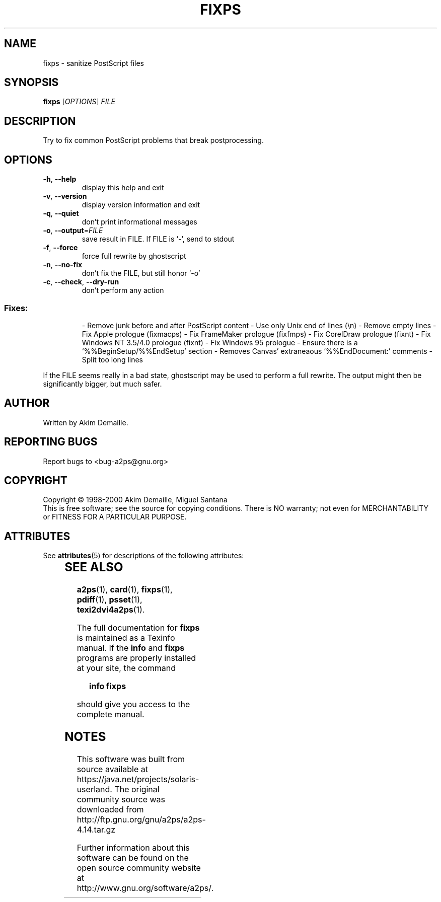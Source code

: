 '\" te
.\" DO NOT MODIFY THIS FILE!  It was generated by help2man 1.019.
.TH FIXPS "1" "December 2007" "fixps 1.5 (GNU a2ps 4.14)" FSF
.SH NAME
fixps \- sanitize PostScript files
.SH SYNOPSIS
.B fixps
[\fIOPTIONS\fR] \fIFILE\fR
.SH DESCRIPTION
." Add any additional description here
.PP
Try to fix common PostScript problems that break postprocessing.
.SH OPTIONS
.TP
\fB\-h\fR, \fB\-\-help\fR
display this help and exit
.TP
\fB\-v\fR, \fB\-\-version\fR
display version information and exit
.TP
\fB\-q\fR, \fB\-\-quiet\fR
don't print informational messages
.TP
\fB\-o\fR, \fB\-\-output\fR=\fIFILE\fR
save result in FILE.  If FILE is `-', send to stdout
.TP
\fB\-f\fR, \fB\-\-force\fR
force full rewrite by ghostscript
.TP
\fB\-n\fR, \fB\-\-no\-fix\fR
don't fix the FILE, but still honor `-o'
.TP
\fB\-c\fR, \fB\-\-check\fR, \fB\-\-dry\-run\fR
don't perform any action
.SS "Fixes:"
.IP
- Remove junk before and after PostScript content
- Use only Unix end of lines (\en)
- Remove empty lines
- Fix Apple prologue (fixmacps)
- Fix FrameMaker prologue (fixfmps)
- Fix CorelDraw prologue (fixnt)
- Fix Windows NT 3.5/4.0 prologue (fixnt)
- Fix Windows 95 prologue
- Ensure there is a `%%BeginSetup/%%EndSetup' section
- Removes Canvas' extraneaous `%%EndDocument:' comments
- Split too long lines
.PP
If the FILE seems really in a bad state, ghostscript may be used to perform
a full rewrite.  The output might then be significantly bigger, but much
safer.
.SH AUTHOR
Written by Akim Demaille.
.SH "REPORTING BUGS"
Report bugs to <bug-a2ps@gnu.org>
.SH COPYRIGHT
Copyright \(co 1998-2000 Akim Demaille, Miguel Santana
.br
This is free software; see the source for copying conditions.  There is NO
warranty; not even for MERCHANTABILITY or FITNESS FOR A PARTICULAR PURPOSE.

.\" Oracle has added the ARC stability level to this manual page
.SH ATTRIBUTES
See
.BR attributes (5)
for descriptions of the following attributes:
.sp
.TS
box;
cbp-1 | cbp-1
l | l .
ATTRIBUTE TYPE	ATTRIBUTE VALUE 
=
Availability	print/filter/a2ps
=
Stability	Volatile
.TE 
.PP
.SH "SEE ALSO"
.BR a2ps (1),
.BR card (1),
.BR fixps (1),
.BR pdiff (1),
.BR psset (1),
.BR texi2dvi4a2ps (1).
.PP
The full documentation for
.B fixps
is maintained as a Texinfo manual.  If the
.B info
and
.B fixps
programs are properly installed at your site, the command
.IP
.B info fixps
.PP
should give you access to the complete manual.


.SH NOTES

.\" Oracle has added source availability information to this manual page
This software was built from source available at https://java.net/projects/solaris-userland.  The original community source was downloaded from  http://ftp.gnu.org/gnu/a2ps/a2ps-4.14.tar.gz

Further information about this software can be found on the open source community website at http://www.gnu.org/software/a2ps/.
